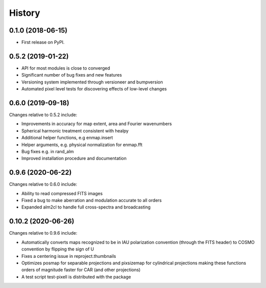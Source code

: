 =======
History
=======

0.1.0 (2018-06-15)
------------------

* First release on PyPI.

0.5.2 (2019-01-22)
------------------

* API for most modules is close to converged
* Significant number of bug fixes and new features
* Versioning system implemented through versioneer and bumpversion
* Automated pixel level tests for discovering effects of low-level changes

0.6.0 (2019-09-18)
------------------

Changes relative to 0.5.2 include:

* Improvements in accuracy for map extent, area and Fourier wavenumbers
* Spherical harmonic treatment consistent with healpy
* Additional helper functions, e.g enmap.insert
* Helper arguments, e.g. physical normalization for enmap.fft
* Bug fixes e.g. in rand_alm
* Improved installation procedure and documentation

0.9.6 (2020-06-22)
------------------

Changes relative to 0.6.0 include:

* Ability to read compressed FITS images
* Fixed a bug to make aberration and modulation accurate to all orders
* Expanded alm2cl to handle full cross-spectra and broadcasting

0.10.2 (2020-06-26)
-------------------

Changes relative to 0.9.6 include:

* Automatically converts maps recognized to be in IAU polarization convention
  (through the FITS header) to COSMO convention by flipping the sign of U
* Fixes a centering issue in reproject.thumbnails
* Optimizes posmap for separable projections and pixsizemap for cylindrical
  projections making these functions orders of magnitude faster for CAR (and
  other projections)
* A test script test-pixell is distributed with the package
